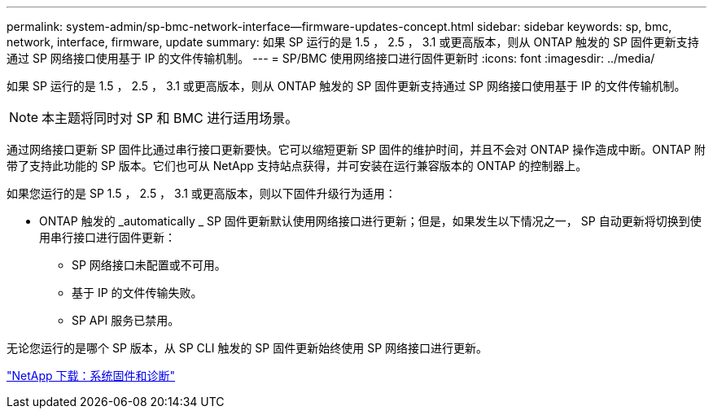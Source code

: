 ---
permalink: system-admin/sp-bmc-network-interface--firmware-updates-concept.html 
sidebar: sidebar 
keywords: sp, bmc, network, interface, firmware, update 
summary: 如果 SP 运行的是 1.5 ， 2.5 ， 3.1 或更高版本，则从 ONTAP 触发的 SP 固件更新支持通过 SP 网络接口使用基于 IP 的文件传输机制。 
---
= SP/BMC 使用网络接口进行固件更新时
:icons: font
:imagesdir: ../media/


[role="lead"]
如果 SP 运行的是 1.5 ， 2.5 ， 3.1 或更高版本，则从 ONTAP 触发的 SP 固件更新支持通过 SP 网络接口使用基于 IP 的文件传输机制。

[NOTE]
====
本主题将同时对 SP 和 BMC 进行适用场景。

====
通过网络接口更新 SP 固件比通过串行接口更新要快。它可以缩短更新 SP 固件的维护时间，并且不会对 ONTAP 操作造成中断。ONTAP 附带了支持此功能的 SP 版本。它们也可从 NetApp 支持站点获得，并可安装在运行兼容版本的 ONTAP 的控制器上。

如果您运行的是 SP 1.5 ， 2.5 ， 3.1 或更高版本，则以下固件升级行为适用：

* ONTAP 触发的 _automatically _ SP 固件更新默认使用网络接口进行更新；但是，如果发生以下情况之一， SP 自动更新将切换到使用串行接口进行固件更新：
+
** SP 网络接口未配置或不可用。
** 基于 IP 的文件传输失败。
** SP API 服务已禁用。




无论您运行的是哪个 SP 版本，从 SP CLI 触发的 SP 固件更新始终使用 SP 网络接口进行更新。

https://mysupport.netapp.com/site/downloads/firmware/system-firmware-diagnostics["NetApp 下载：系统固件和诊断"]
